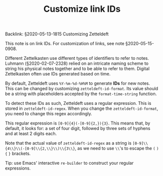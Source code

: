 #+TITLE: Customize link IDs
# Tags #zd-tutorial #customize

Backlink: §2020-05-13-1815 Customizing Zetteldeft

This note is on link IDs.
For customization of links, see note §2020-05-15-0908.

Different Zettelkasten use different types of identifiers to refer to notes.
Luhmann (§2020-02-07-2328) relied on an intricate naming scheme to string his physical notes together and to be able to refer to them.
Digital Zettelkasten often use IDs generated based on time.

By default, Zetteldeft uses =%Y-%m-%d-%H%M= to generate *IDs* for new notes.
This can be changed by customizing =zetteldeft-id-format=.
Its value should be a string with placeholders accepted by the =format-time-string= function.

To detect these IDs as such, Zetteldeft uses a regular expression.
This is stored in =zetteldeft-id-regex=.
When you change the =zetteldeft-id-format=, you need to change this regex accordingly.

This regular expression is =[0-9]{4}(-[0-9]{2,}){3}=.
This means that, by default, it looks for: a set of four digit, followed by three sets of hyphens and at least 2 digits each.

Note that the actual value of =zetteldeft-id-regex= as a string is =[0-9]\\{4\\}\\(-[0-9]\\{2,\\}\\)\\{3\\}=, as we need to use =\\='s to escape the =(= =)= ={= =}= brackets.

Tip: use Emacs' interactive =re-builder= to construct your regular expressions.

